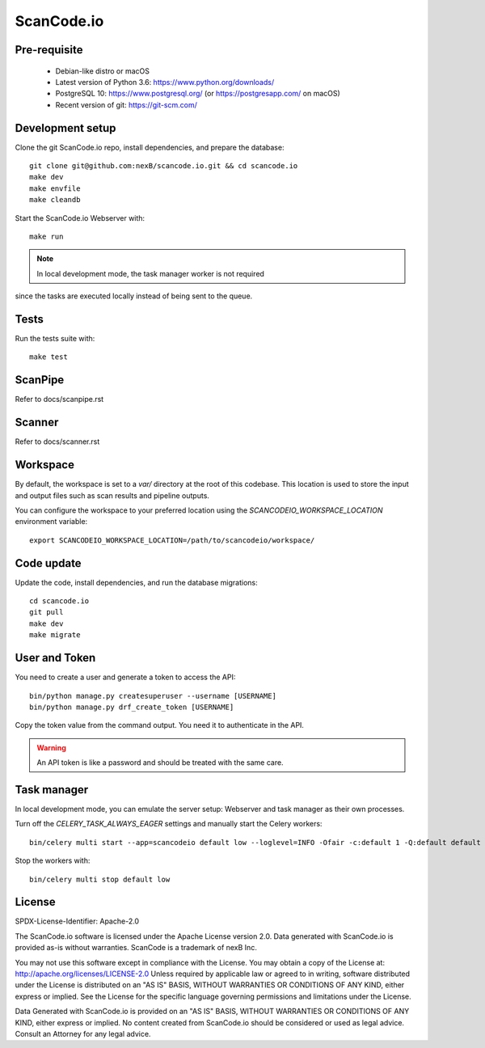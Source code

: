 ScanCode.io
===========

Pre-requisite
-------------

 * Debian-like distro or macOS
 * Latest version of Python 3.6: https://www.python.org/downloads/
 * PostgreSQL 10: https://www.postgresql.org/ (or https://postgresapp.com/ on macOS)
 * Recent version of git: https://git-scm.com/

Development setup
-----------------

Clone the git ScanCode.io repo, install dependencies, and prepare the database::

   git clone git@github.com:nexB/scancode.io.git && cd scancode.io
   make dev
   make envfile
   make cleandb

Start the ScanCode.io Webserver with::

   make run

.. note:: In local development mode, the task manager worker is not required
since the tasks are executed locally instead of being sent to the queue.

Tests
-----

Run the tests suite with::

   make test

ScanPipe
--------

Refer to docs/scanpipe.rst

Scanner
--------

Refer to docs/scanner.rst

Workspace
---------

By default, the workspace is set to a `var/` directory at the root of this codebase.
This location is used to store the input and output files such as scan results and
pipeline outputs.

You can configure the workspace to your preferred location using the
`SCANCODEIO_WORKSPACE_LOCATION` environment variable::

   export SCANCODEIO_WORKSPACE_LOCATION=/path/to/scancodeio/workspace/

Code update
-----------

Update the code, install dependencies, and run the database migrations::

   cd scancode.io
   git pull
   make dev
   make migrate

User and Token
--------------

You need to create a user and generate a token to access the API::

    bin/python manage.py createsuperuser --username [USERNAME]
    bin/python manage.py drf_create_token [USERNAME]

Copy the token value from the command output. You need it to authenticate in the API.

.. warning:: An API token is like a password and should be treated with the same care.

Task manager
------------

In local development mode, you can emulate the server setup:
Webserver and task manager as their own processes.

Turn off the `CELERY_TASK_ALWAYS_EAGER` settings and manually start the
Celery workers::

    bin/celery multi start --app=scancodeio default low --loglevel=INFO -Ofair -c:default 1 -Q:default default -c:low 1 -Q:low priority.low --soft-time-limit:default=3600 --time-limit:default=3900 --soft-time-limit:low=14400 --time-limit:low=14700 --prefetch-multiplier=1

Stop the workers with::

    bin/celery multi stop default low

    
License
-------

SPDX-License-Identifier: Apache-2.0

The ScanCode.io software is licensed under the Apache License version 2.0.
Data generated with ScanCode.io is provided as-is without warranties.
ScanCode is a trademark of nexB Inc.

You may not use this software except in compliance with the License.
You may obtain a copy of the License at: http://apache.org/licenses/LICENSE-2.0
Unless required by applicable law or agreed to in writing, software distributed
under the License is distributed on an "AS IS" BASIS, WITHOUT WARRANTIES OR
CONDITIONS OF ANY KIND, either express or implied. See the License for the
specific language governing permissions and limitations under the License.

Data Generated with ScanCode.io is provided on an "AS IS" BASIS, WITHOUT WARRANTIES
OR CONDITIONS OF ANY KIND, either express or implied. No content created from
ScanCode.io should be considered or used as legal advice. Consult an Attorney
for any legal advice.
